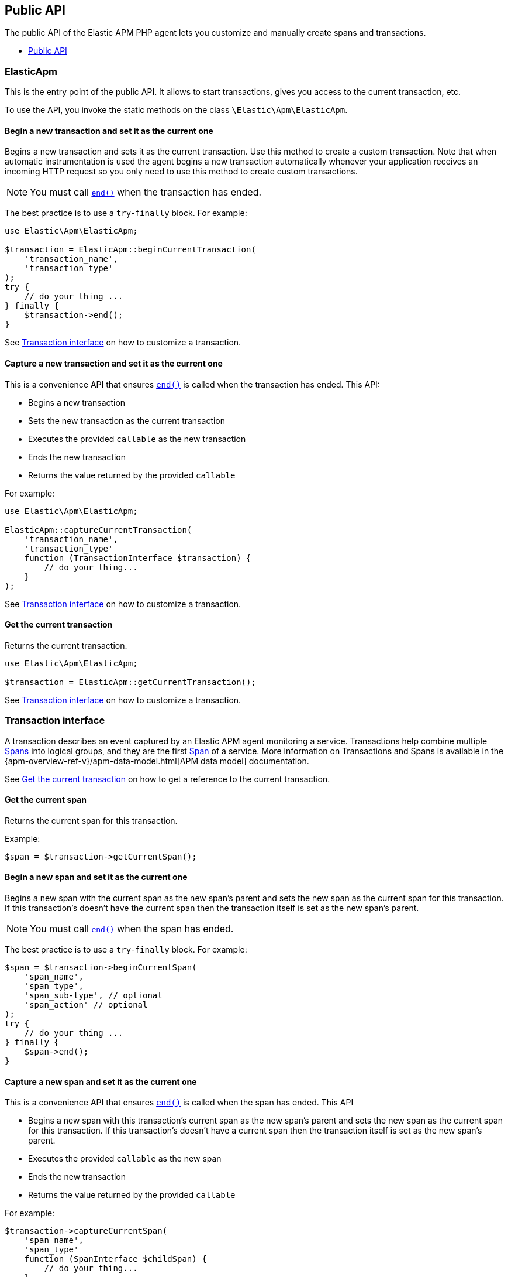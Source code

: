 :toc: macro
:toc-title:
:toclevels: 4

[[public-api]]
== Public API
The public API of the Elastic APM PHP agent lets you
customize and manually create spans and transactions.

toc::[]

[float]
[[api-elasticapm]]
=== ElasticApm
This is the entry point of the public API.
It allows to start transactions, gives you access to the current transaction, etc.

To use the API, you invoke the static methods on the class `\Elastic\Apm\ElasticApm`.

[float]
[[api-elasticapm-begin-current-transaction]]
==== Begin a new transaction and set it as the current one
Begins a new transaction and sets it as the current transaction.
Use this method to create a custom transaction.
Note that when automatic instrumentation is used
the agent begins a new transaction automatically
whenever your application receives an incoming HTTP request
so you only need to use this method to create custom transactions.

NOTE: You must call <<api-transaction-end,`end()`>> when the transaction has ended.

The best practice is to use a `try`-`finally` block.
For example:

[source,php]
----
use Elastic\Apm\ElasticApm;

$transaction = ElasticApm::beginCurrentTransaction(
    'transaction_name',
    'transaction_type'
);
try {
    // do your thing ...
} finally {
    $transaction->end();
}
----

See <<api-transaction>> on how to customize a transaction.

[float]
[[api-elasticapm-capture-current-transaction]]
==== Capture a new transaction and set it as the current one
This is a convenience API that ensures <<api-transaction-end,`end()`>> is called
when the transaction has ended.
This API:

* Begins a new transaction
* Sets the new transaction as the current transaction
* Executes the provided `callable` as the new transaction
* Ends the new transaction
* Returns the value returned by the provided `callable`

For example:

[source,php]
----
use Elastic\Apm\ElasticApm;

ElasticApm::captureCurrentTransaction(
    'transaction_name',
    'transaction_type'
    function (TransactionInterface $transaction) {
        // do your thing...
    }
);
----

See <<api-transaction>> on how to customize a transaction.

[float]
[[api-elasticapm-get-current-transaction]]
==== Get the current transaction
Returns the current transaction.

[source,php]
----
use Elastic\Apm\ElasticApm;

$transaction = ElasticApm::getCurrentTransaction();
----

See <<api-transaction>> on how to customize a transaction.

[float]
[[api-transaction]]
=== Transaction interface
A transaction describes an event captured by an Elastic APM agent monitoring a service.
Transactions help combine multiple <<api-span,Spans>> into logical groups,
and they are the first <<api-span,Span>> of a service.
More information on Transactions and Spans is available
in the {apm-overview-ref-v}/apm-data-model.html[APM data model] documentation.

See <<api-elasticapm-get-current-transaction>> on how to get a reference to the current transaction.

[float]
[[api-transaction-get-current-span]]
==== Get the current span
Returns the current span for this transaction.

Example:
[source,php]
----
$span = $transaction->getCurrentSpan();
----

[float]
[[api-transaction-begin-current-span]]
==== Begin a new span and set it as the current one
Begins a new span with the current span as the new span's parent and
sets the new span as the current span for this transaction.
If this transaction's doesn't have the current span
then the transaction itself is set as the new span's parent.

NOTE: You must call <<api-span-end,`end()`>> when the span has ended.

The best practice is to use a `try`-`finally` block.
For example:

[source,php]
----
$span = $transaction->beginCurrentSpan(
    'span_name',
    'span_type',
    'span_sub-type', // optional
    'span_action' // optional
);
try {
    // do your thing ...
} finally {
    $span->end();
}
----

[float]
[[api-transaction-capture-current-span]]
==== Capture a new span and set it as the current one
This is a convenience API that ensures <<api-span-end,`end()`>> is called
when the span has ended.
This API

* Begins a new span with this transaction's current span as the new span's parent and
    sets the new span as the current span for this transaction.
    If this transaction's doesn't have a current span
    then the transaction itself is set as the new span's parent.
* Executes the provided `callable` as the new span
* Ends the new transaction
* Returns the value returned by the provided `callable`

For example:

[source,php]
----
$transaction->captureCurrentSpan(
    'span_name',
    'span_type'
    function (SpanInterface $childSpan) {
        // do your thing...
    },
    'span_sub-type', // optional
    'span_action' // optional
);
----

[float]
[[api-transaction-begin-child-span]]
==== Begin a new span as transaction's direct child
Begins a new span with this transaction as the new span's parent.

NOTE: You must call <<api-span-end,`end()`>> when the span has ended.

The best practice is to use `try`-`finally` block.
For example:

[source,php]
----
$span = $transaction->beginChildSpan(
    'span_name',
    'span_type',
    'span_sub-type', // optional
    'span_action' // optional
);
try {
    // do your thing ...
} finally {
    $span->end();
}
----

[float]
[[api-transaction-capture-child-span]]
==== Capture a new span as transaction's direct child
This is a convenience API that ensures <<api-span-end,`end()`>> is called
when the span has ended.
This API

* Begins a new span with this transaction as the new span's parent
* Executes the provided `callable` as the new span and
* Ends the new span
* Returns the value returned by the provided `callable`

For example:

[source,php]
----
$transaction->captureChildSpan(
    'span_name',
    'span_type'
    function (SpanInterface $span) {
        // do your thing...
    },
    'span_sub-type', // optional
    'span_action' // optional
);
----

[float]
[[api-transaction-set-name]]
==== Set transaction name
Sets the name of the transaction.
Transaction name is generic designation of a transaction in the scope of a single service (e.g., `GET /users/:id`).

Example:
[source,php]
----
$transaction->setName('GET /users/:id');
----

[float]
[[api-transaction-get-name]]
==== Get transaction name
Gets the name of the transaction.

Example:
[source,php]
----
$transactionName = $transaction->getName();
----

[float]
[[api-transaction-set-type]]
==== Set transaction type
Sets the type of the transaction.
Transaction type is a keyword of specific relevance in the service's domain.
For example `request`, `backgroundjob`, etc.

Example:
[source,php]
----
$transaction->setType('my custom transaction type');
----

[float]
[[api-transaction-get-type]]
==== Get transaction type
Gets the type of the transaction.

Example:
[source,php]
----
$transactionType = $transaction->getType();
----

[float]
[[api-transaction-set-label]]
==== Add a label to transaction
Sets a label by a key.
Labels are a flat mapping of user-defined string keys and string, number, or boolean values.

NOTE: The labels are indexed in Elasticsearch so that they are searchable and aggregatable.
Take special care when using user provided data, like URL parameters,
as a label key because it can lead to {ref}/mapping.html#mapping-limit-settings[Elasticsearch mapping explosion].

Example:
[source,php]
----
$transaction->context()->setLabel('my label with string value', 'some text');
$transaction->context()->setLabel('my label with int value', 123);
$transaction->context()->setLabel('my label with float value', 4.56);
----

[float]
[[api-transaction-get-id]]
==== Get transaction ID
Gets the ID of the transaction.
Transaction ID is a hex encoded 64 random bits (== 8 bytes == 16 hex digits) ID.

If this transaction represents a noop, this method returns an unspecified dummy ID.

Example:
[source,php]
----
$transactionId = $transaction->getId();
----

[float]
[[api-transaction-get-trace-id]]
==== Get transaction trace-ID
Gets the trace ID of the transaction.
Trace ID is a hex encoded 128 random bits (== 16 bytes == 32 hex digits) ID of the correlated trace.

The trace ID is consistent across all transactions and spans which belong to the same logical trace,
even for transactions and spans which happened in another service
(given this service is also monitored by Elastic APM).

If this transaction represents a noop, this method returns an unspecified dummy ID.

Example:
[source,php]
----
$traceId = $transaction->getTraceId();
----

[float]
[[api-transaction-get-parent-id]]
==== Get transaction parent-ID
Gets ID of the parent transaction or span.

See <<api-transaction-get-id>> and <<api-span-get-id>>.

The root transaction of a trace does not have a parent, so `null` is returned.

If this transaction represents a noop, this method returns an unspecified dummy ID.

Example:
[source,php]
----
$parentId = $transaction->getParentId();
----

[float]
[[api-transaction-end]]
==== End transaction
Ends the transaction and queues it to be reported to the APM Server.

It is illegal to call any mutating methods (i.e., not `getXyz`) on a transaction instance which has already ended.

Example:

[source,php]
----
$transaction->end();
----

[float]
[[api-span]]
=== Span interface
A span contains information about a specific code path, executed as part of a transaction.

If for example a database query happens within a recorded transaction,
a span representing this database query may be created.
In such a case the name of the span will contain information about the query itself,
and the type will hold information about the database type.

See <<api-transaction-get-current-span>> on how to get the current span.

[float]
[[api-span-set-name]]
==== Set span name
Sets the name of the span.
Span name is generic designation of a span in the scope of a transaction.

Example:
[source,php]
----
$span->setName('SELECT FROM customer');
----

[float]
[[api-span-get-name]]
==== Get span name
Gets the name of the span.

Example:
[source,php]
----
$spanName = $span->getName();
----

[float]
[[api-span-set-type]]
==== Set span type
Sets the type of the span.
Span type is a keyword of specific relevance in the service's domain.
For example `db`, `external`, etc.

Example:
[source,php]
----
$span->setType('my custom span type');
----

[float]
[[api-span-get-type]]
==== Get span type
Gets the type of the span.

Example:
[source,php]
----
$spanType = $span->getType();
----

[float]
[[api-span-set-subtype]]
==== Set span sub-type
Sets the sub-type of the span.
Span sub-type is a further sub-division of the type.
For example, `mysql`, `postgresql`, or `elasticsearch` for the type `db`, `http` for the type `external`, etc.

Span sub-type is optional and can be set to `null`.
Span sub-type default value is `null`.

Example:
[source,php]
----
$span->setSubtype('my custom span sub-type');
----

[float]
[[api-span-get-subtype]]
==== Get span sub-type
Gets the sub-type of the span.

Example:
[source,php]
----
$spanSubtype = $span->getSubtype();
----

[float]
[[api-span-set-action]]
==== Set span action
Sets the action of the span.
Span action is the specific kind of event within the sub-type represented by the span.
For example `query` for type/sub-type `db`/`mysql`, `connect` for type/sub-type `db`/`cassandra`, etc.

Span action is optional and can be set to `null`.
Span action default value is `null`.

Example:
[source,php]
----
$span->setAction('my custom span action');
----

[float]
[[api-span-get-action]]
==== Get span action
Gets the action of the span.

Example:
[source,php]
----
$spanAction = $span->getAction();
----

[float]
[[api-span-set-label]]
==== Add a label to span
Sets a label by a key.
Labels are a flat mapping of user-defined string keys and string, number, or boolean values.

NOTE: The labels are indexed in Elasticsearch so that they are searchable and aggregatable.
Take special care when using user provided data, like URL parameters,
as a label key because it can lead to {ref}/mapping.html#mapping-limit-settings[Elasticsearch mapping explosion].

Example:
[source,php]
----
$span->context()->setLabel('my label with string value', 'some text');
$span->context()->setLabel('my label with int value', 123);
$span->context()->setLabel('my label with float value', 4.56);
----

[float]
[[api-span-get-id]]
==== Get span ID
Gets the ID of the span.
Span ID is a hex encoded 64 random bits (== 8 bytes == 16 hex digits) ID.

If this span represents a noop, this method returns an unspecified dummy ID.

Example:
[source,php]
----
$spanId = $span->getId();
----

[float]
[[api-span-get-trace-id]]
==== Get span trace-ID
Gets the trace ID of the span.
Trace ID is a hex encoded 128 random bits (== 16 bytes == 32 hex digits) ID of the correlated trace.

The trace ID is consistent across all transactions and spans which belong to the same logical trace,
even for transactions and spans which happened in another service
(given this service is also monitored by Elastic APM).

If this span represents a noop, this method returns an unspecified dummy ID.

Example:
[source,php]
----
$traceId = $span->getTraceId();
----

[float]
[[api-span-get-transaction-id]]
==== Get span transaction-ID
Gets ID of the correlated transaction.
See <<api-transaction-get-id>>.

If this span represents a noop, this method returns an unspecified dummy ID.

Example:
[source,php]
----
$transactionId = $span->getTransactionId();
----

[float]
[[api-span-get-parent-id]]
==== Get span parent-ID
Gets ID of the parent transaction or span.
If this span is a direct child of the correlated transaction then its parent is the correlated transaction,
otherwise, its parent is the parent span.
See <<api-transaction-get-id>> and <<api-span-get-id>>.

If this span represents a noop, this method returns an unspecified dummy ID.

Example:
[source,php]
----
$parentId = $span->getParentId();
----

[float]
[[api-span-begin-child-span]]
==== Begin a new span as this span's direct child
Begins a new span with this span as the new span's parent.

NOTE: You must call <<api-span-end,`end()`>> when the span has ended.

The best practice is to use a `try`-`finally` block.
For example:

[source,php]
----
$childSpan = $parentSpan->beginChildSpan(
    'span_name',
    'span_type',
    'span_sub-type', // optional
    'span_action' // optional
);
try {
    // do your thing ...
} finally {
    $childSpan->end();
}
----

[float]
[[api-span-capture-child-span]]
==== Capture a new span as this span's direct child
This is a convenience API that ensures <<api-span-end,`end()`>> is called
when the span has ended.
This API

* Begins a new span with this span as the new span's parent
* Executes the provided `callable` as the new span
* Ends the new span
* Returns the value returned by the provided `callable`

For example:

[source,php]
----
$parentSpan->captureChildSpan(
    'span_name',
    'span_type'
    function (SpanInterface $childSpan) {
        // do your thing...
    },
    'span_sub-type', // optional
    'span_action' // optional
);
----

[float]
[[api-span-end]]
==== End span
Ends the span and queues it to be reported to the APM Server.

It is illegal to call any mutating methods (i.e., not `getXyz`) on a span instance which has already ended.

Example:
[source,php]
----
$span->end();
----
